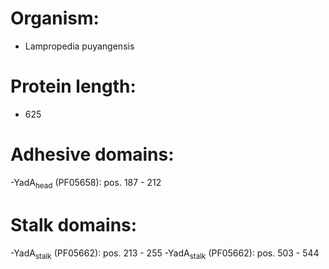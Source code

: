 * Organism:
- Lampropedia puyangensis
* Protein length:
- 625
* Adhesive domains:
-YadA_head (PF05658): pos. 187 - 212
* Stalk domains:
-YadA_stalk (PF05662): pos. 213 - 255
-YadA_stalk (PF05662): pos. 503 - 544

